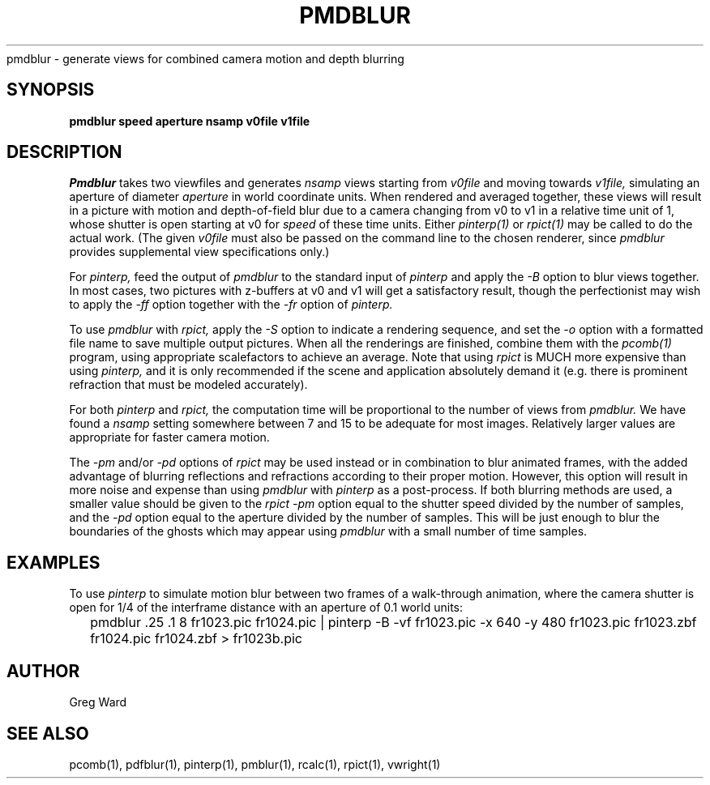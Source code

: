 .\" RCSid "$Id$"
.TH PMDBLUR 1 1/17/05 NAME
pmdblur - generate views for combined camera motion and depth blurring
.SH SYNOPSIS
.B pmdblur
.B speed
.B aperture
.B nsamp
.B v0file
.B v1file
.SH DESCRIPTION
.I Pmdblur
takes two viewfiles and generates
.I nsamp
views starting from
.I v0file
and moving towards
.I v1file,
simulating an aperture of diameter
.I aperture
in world coordinate units.
When rendered and averaged together, these views will result in
a picture with motion and depth-of-field
blur due to a camera changing from v0 to v1
in a relative time unit of 1, whose shutter is open starting at v0 for
.I speed
of these time units.
Either
.I pinterp(1)
or
.I rpict(1)
may be called to do the actual work.
(The given
.I v0file
must also be passed on the command line to the chosen renderer, since
.I pmdblur
provides supplemental view specifications only.)\0
.PP
For
.I pinterp,
feed the output of
.I pmdblur
to the standard input of
.I pinterp
and apply the
.I \-B
option to blur views together.
In most cases, two pictures with z-buffers at v0 and v1 will
get a satisfactory result, though the perfectionist may wish to
apply the
.I \-ff
option together with the
.I \-fr
option of
.I pinterp.
.PP
To use
.I pmdblur
with
.I rpict,
apply the
.I \-S
option to indicate a rendering sequence, and set the
.I \-o
option with a formatted file name to save multiple output
pictures.
When all the renderings are finished, combine them with the
.I pcomb(1)
program, using appropriate scalefactors to achieve an average.
Note that using
.I rpict
is MUCH more expensive than using
.I pinterp,
and it is only recommended if the scene and application
absolutely demand it (e.g. there is prominent refraction that
must be modeled accurately).
.PP
For both
.I pinterp
and
.I rpict,
the computation time will be proportional to the number of views from
.I pmdblur.
We have found a
.I nsamp
setting somewhere between 7 and 15 to be adequate for most images.
Relatively larger values are appropriate for faster camera motion.
.PP
The
.I \-pm
and/or
.I \-pd
options of
.I rpict
may be used instead or in combination to blur animated frames, with
the added advantage of blurring reflections and refractions according
to their proper motion.
However, this option will result in more noise and expense than using
.I pmdblur
with
.I pinterp
as a post-process.
If both blurring methods are used, a smaller value should be given to the
.I rpict
.I \-pm
option equal to the shutter speed divided by the number of samples, and the
.I \-pd
option equal to the aperture divided by the number of samples.
This will be just enough to blur the boundaries of the ghosts
which may appear using
.I pmdblur
with a small number of time samples.
.SH EXAMPLES
To use
.I pinterp
to simulate motion blur between two frames of a walk-through
animation, where the camera shutter is open for 1/4 of the
interframe distance with an aperture of 0.1 world units:
.IP "" .2i
pmdblur .25 .1 8 fr1023.pic fr1024.pic | pinterp -B -vf fr1023.pic -x 640 -y 480
fr1023.pic fr1023.zbf fr1024.pic fr1024.zbf > fr1023b.pic
.SH AUTHOR
Greg Ward
.SH "SEE ALSO"
pcomb(1), pdfblur(1), pinterp(1), pmblur(1), rcalc(1), rpict(1), vwright(1)
